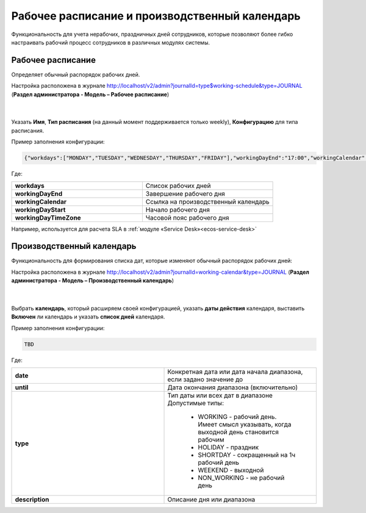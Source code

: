 Рабочее расписание и производственный календарь
================================================

Функциональность для учета нерабочих, праздничных дней сотрудников, которые позволяют более гибко настраивать рабочий процесс сотрудников в различных модулях системы.

Рабочее расписание
-------------------

Определяет обычный распорядок рабочих дней. 

Настройка расположена в журнале http://localhost/v2/admin?journalId=type$working-schedule&type=JOURNAL (**Раздел администратора - Модель – Рабочее расписание**)

 .. image:: _static/work_calendar/calendar_1.png
       :width: 700
       :align: center 

|

 .. image:: _static/work_calendar/calendar_2.png
       :width: 600
       :align: center 


Указать **Имя**, **Тип расписания** (на данный момент поддерживается только weekly), **Конфигурацию** для типа расписания.

Пример заполнения конфигурации:

.. code-block::

    {"workdays":["MONDAY","TUESDAY","WEDNESDAY","THURSDAY","FRIDAY"],"workingDayEnd":"17:00","workingCalendar":"emodel/working-calendar@RU","workingDayStart":"09:00","workingDayTimeZone":"+03:00"}

Где:

.. list-table:: 
      :widths: 10 10

      * - **workdays**
        - Список рабочих дней
      * - **workingDayEnd**
        - Завершение рабочего дня
      * - **workingCalendar**
        - Ссылка на производственный календарь
      * - **workingDayStart**
        - Начало рабочего дня
      * - **workingDayTimeZone**
        - Часовой пояс рабочего дня

Например, используется для расчета SLA в :ref:`модуле «Service Desk»<ecos-service-desk>`

Производственный календарь
----------------------------

Функциональность для формирования списка дат, которые изменяют обычный распорядок рабочих дней:

Настройка расположена в журнале http://localhost/v2/admin?journalId=working-calendar&type=JOURNAL (**Раздел администратора - Модель – Производственный календарь**)

 .. image:: _static/work_calendar/calendar_3.png
       :width: 700
       :align: center 

|

 .. image:: _static/work_calendar/calendar_4.png
       :width: 600
       :align: center 

Выбрать **календарь**, который расширяем своей конфигурацией, указать **даты действия** календаря, выставить **Включен** ли календарь и указать **список дней** календаря.

Пример заполнения конфигурации:

.. code-block::

    TBD

Где:

.. list-table:: 
      :widths: 10 10

      * - **date**
        - Конкретная дата или дата начала диапазона, если задано значение до
      * - **until**
        - Дата окончания диапазона (включительно)
      * - **type**
        - | Тип даты или всех дат в диапазоне
          | Допустимые типы: 
             
             * WORKING - рабочий день. Имеет смысл указывать, когда выходной день становится рабочим
             * HOLIDAY - праздник
             * SHORTDAY - сокращенный на 1ч рабочий день 
             * WEEKEND - выходной
             * NON_WORKING - не рабочий день

      * - **description**
        - Описание дня или диапазона
